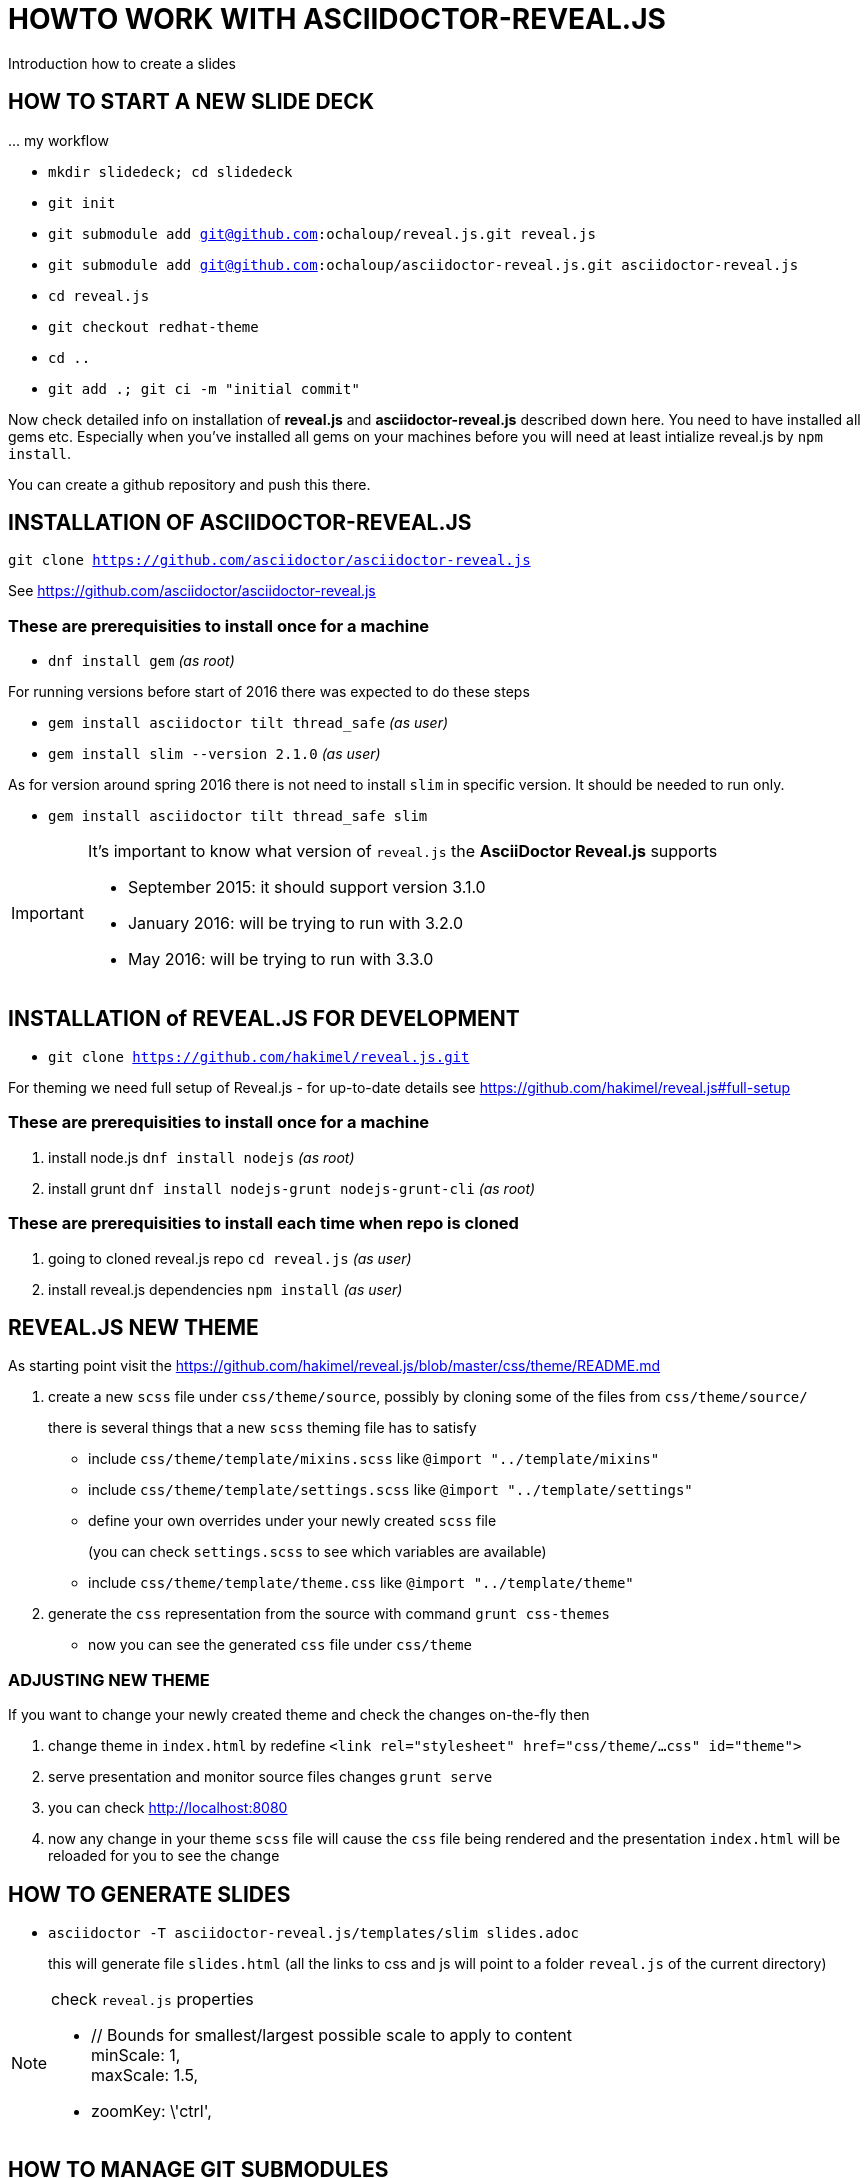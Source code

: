 = HOWTO WORK WITH ASCIIDOCTOR-REVEAL.JS =

Introduction how to create a slides

== HOW TO START A NEW SLIDE DECK ==

\... my workflow

* `mkdir slidedeck; cd slidedeck`
* `git init`
* `git submodule add git@github.com:ochaloup/reveal.js.git reveal.js`
* `git submodule add git@github.com:ochaloup/asciidoctor-reveal.js.git asciidoctor-reveal.js`
* `cd reveal.js`
* `git checkout redhat-theme`
* `cd ..`
* `git add .; git ci -m "initial commit"`

Now check detailed info on installation of *reveal.js* and *asciidoctor-reveal.js*
described down here. You need to have installed all gems etc.
Especially when you've installed all gems on your machines before you will need
at least intialize reveal.js by `npm install`.

You can create a github repository and push this there.


== INSTALLATION OF ASCIIDOCTOR-REVEAL.JS ==

`git clone https://github.com/asciidoctor/asciidoctor-reveal.js`

See https://github.com/asciidoctor/asciidoctor-reveal.js

=== These are prerequisities to install once for a machine

 * `dnf install gem` _(as root)_

For running versions before start of 2016 there was expected to do these steps

====
 * `gem install asciidoctor tilt thread_safe` _(as user)_
 * `gem install slim --version 2.1.0` _(as user)_
====

As for version around spring 2016 there is not need to install `slim` in specific version.
It should be needed to run only.

====
 * `gem install asciidoctor tilt thread_safe slim`
====

[IMPORTANT]
====
It's important to know what version of `reveal.js` the *AsciiDoctor Reveal.js*
supports

* September 2015: it should support version 3.1.0
* January 2016: will be trying to run with 3.2.0
* May 2016: will be trying to run with 3.3.0
====


== INSTALLATION of REVEAL.JS FOR DEVELOPMENT ==

* `git clone https://github.com/hakimel/reveal.js.git`

For theming we need full setup of Reveal.js - for up-to-date details see
https://github.com/hakimel/reveal.js#full-setup

=== These are prerequisities to install once for a machine

. install node.js `dnf install nodejs` _(as root)_
. install grunt `dnf install nodejs-grunt nodejs-grunt-cli` _(as root)_

=== These are prerequisities to install each time when repo is cloned

. going to cloned reveal.js repo `cd reveal.js` _(as user)_
. install reveal.js dependencies `npm install` _(as user)_

== REVEAL.JS NEW THEME ==

As starting point visit the
https://github.com/hakimel/reveal.js/blob/master/css/theme/README.md

. create a new `scss` file under `css/theme/source`, possibly by cloning some
of the files from `css/theme/source/`
+
there is several things that a new `scss` theming file has to satisfy

* include `css/theme/template/mixins.scss` like `@import "../template/mixins"`
* include `css/theme/template/settings.scss` like `@import "../template/settings"`
* define your own overrides under your newly created `scss` file
+
(you can check `settings.scss` to see which variables are available)
* include `css/theme/template/theme.css` like `@import "../template/theme"`
. generate the `css` representation from the source with command `grunt css-themes`
** now you can see the generated `css` file under `css/theme`

=== ADJUSTING NEW THEME ===

If you want to change your newly created theme and check the changes on-the-fly then

. change theme in `index.html` by redefine `<link rel="stylesheet" href="css/theme/...css" id="theme">`
. serve presentation and monitor source files changes `grunt serve`
. you can check http://localhost:8080
. now any change in your theme `scss` file will cause the `css` file being rendered
and the presentation `index.html` will be reloaded for you to see the change


== HOW TO GENERATE SLIDES ==

* `asciidoctor -T asciidoctor-reveal.js/templates/slim slides.adoc`
+
this will generate file `slides.html` (all the links to css and js will point
to a folder `reveal.js` of the current directory)

[NOTE]
====
check `reveal.js` properties

* // Bounds for smallest/largest possible scale to apply to content +
  minScale: 1, +
  maxScale: 1.5,
* zoomKey: \'ctrl',

====

== HOW TO MANAGE GIT SUBMODULES ==

To clone new repository and add it as a new module

```
git submodule add git@github.com:ochaloup/reveal.js.git reveal.js
git submodule add git@github.com:ochaloup/asciidoctor-reveal.js.git asciidoctor-reveal.js
```

To clone the presentation repository and start doing some changes you need to initialize
,as additional step, git submodules. Beside cloning you need to do:

```
git clone git@github.com:ochaloup/btm-presentation.git
cd btm-presentation
git submodule init
git submodule update
```

Now you can normally work with the submodules or parent project.

Changing submodule data. You need to push the changes to remote repository of the submodule.

```
cd slides/reveal.js
echo "test" >> README.md
git add . && git ci -m "Test change of readme file"
git push origin master
```

When submodule is changed the parent project will talk about change.
This _change_ records update of pointer.

```
cd ..
git add . && git ci -m "Update of reveal.js"
git push origin master
```

If somebody else want to get data of submodule back to the `btm-presentation`
project he needs to run.

Running on parent project (`cd btm-presentation`) - updating to get _pointer_
of the submodule:

* `git pull origin master`

Fetching data from submodule repository to sync data on updated _pointer_
(_pointer_ updated in step before)

* `git submodule update`


== IMAGES ADJUSTMENTS (Gimp tips) ==

How to use Gimp to enhance quality of scanned black and white image - my points here.
First see https://www.youtube.com/watch?v=1_vEI8Jqtlo as base on that tutorial.

* Selection tool by color - select white color and delete the content of selection (Ctrl+X)
* Filters -> Artistic -> Softglow (example of values: 22; 0.68; 1)
* Filters -> Artistic -> Cartoon (example of values: 50; 0.042)
* Take a bruch and rubber and clean the rest manually
